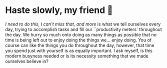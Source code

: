 #+date: 106; 12022 H.E.
* Haste slowly, my friend 🧸

/I need to do this, I can't miss that, and more/ is what we tell ourselves every
day, trying to accomplish tasks and fill our ``productivity meters` throughout
the day. We hurry so much onto doing as many things as possible that no time is
being left out to enjoy doing the things we... enjoy doing. You of course can
like the things you do throughout the day, however, that time you spend just
with yourself is as equally important. I ask myself, is this modern busyness
needed or is its necessity something that we made ourselves believe in?
